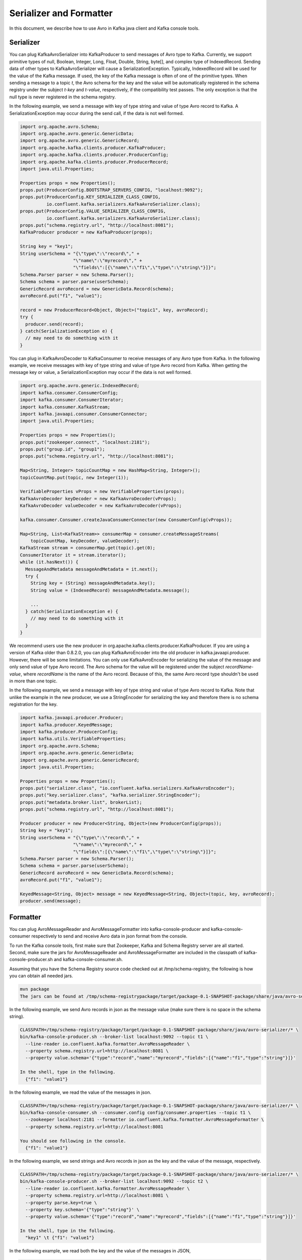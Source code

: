 Serializer and Formatter
========================

In this document, we describe how to use Avro in Kafka java client and Kafka console tools.

Serializer
----------

You can plug KafkaAvroSerializer into KafkaProducer to send messages of Avro type to Kafka.
Currently, we support primitive types of null, Boolean, Integer, Long, Float, Double, String,
byte[], and complex type of IndexedRecord. Sending data of other types to KafkaAvroSerializer will
cause a SerializationException. Typically, IndexedRecord will be used for the value of the Kafka
message. If used, the key of the Kafka message is often of one of the primitive types. When sending
a message to a topic *t*, the Avro schema for the key and the value will be automatically registered
in the schema registry under the subject *t-key* and *t-value*, respectively, if the compatibility
test passes. The only exception is that the null type is never registered in the schema registry.

In the following example, we send a message with key of type string and value of type Avro record
to Kafka. A SerializationException may occur during the send call, if the data is not well formed.

.. sourcecode:: bash

    import org.apache.avro.Schema;
    import org.apache.avro.generic.GenericData;
    import org.apache.avro.generic.GenericRecord;
    import org.apache.kafka.clients.producer.KafkaProducer;
    import org.apache.kafka.clients.producer.ProducerConfig;
    import org.apache.kafka.clients.producer.ProducerRecord;
    import java.util.Properties;

    Properties props = new Properties();
    props.put(ProducerConfig.BOOTSTRAP_SERVERS_CONFIG, "localhost:9092");
    props.put(ProducerConfig.KEY_SERIALIZER_CLASS_CONFIG,
              io.confluent.kafka.serializers.KafkaAvroSerializer.class);
    props.put(ProducerConfig.VALUE_SERIALIZER_CLASS_CONFIG,
              io.confluent.kafka.serializers.KafkaAvroSerializer.class);
    props.put("schema.registry.url", "http://localhost:8081");
    KafkaProducer producer = new KafkaProducer(props);

    String key = "key1";
    String userSchema = "{\"type\":\"record\"," +
                        "\"name\":\"myrecord\"," +
                        "\"fields\":[{\"name\":\"f1\",\"type\":\"string\"}]}";
    Schema.Parser parser = new Schema.Parser();
    Schema schema = parser.parse(userSchema);
    GenericRecord avroRecord = new GenericData.Record(schema);
    avroRecord.put("f1", "value1");

    record = new ProducerRecord<Object, Object>("topic1", key, avroRecord);
    try {
      producer.send(record);
    } catch(SerializationException e) {
      // may need to do something with it
    }

You can plug in KafkaAvroDecoder to KafkaConsumer to receive messages of any Avro type from Kafka.
In the following example, we receive messages with key of type string and value of type Avro record
from Kafka. When getting the message key or value, a SerializationException may occur if the data is
not well formed.

.. sourcecode:: bash

    import org.apache.avro.generic.IndexedRecord;
    import kafka.consumer.ConsumerConfig;
    import kafka.consumer.ConsumerIterator;
    import kafka.consumer.KafkaStream;
    import kafka.javaapi.consumer.ConsumerConnector;
    import java.util.Properties;

    Properties props = new Properties();
    props.put("zookeeper.connect", "localhost:2181");
    props.put("group.id", "group1");
    props.put("schema.registry.url", "http://localhost:8081");

    Map<String, Integer> topicCountMap = new HashMap<String, Integer>();
    topicCountMap.put(topic, new Integer(1));

    VerifiableProperties vProps = new VerifiableProperties(props);
    KafkaAvroDecoder keyDecoder = new KafkaAvroDecoder(vProps);
    KafkaAvroDecoder valueDecoder = new KafkaAvroDecoder(vProps);

    kafka.consumer.Consumer.createJavaConsumerConnector(new ConsumerConfig(vProps));

    Map<String, List<KafkaStream>> consumerMap = consumer.createMessageStreams(
        topicCountMap, keyDecoder, valueDecoder);
    KafkaStream stream = consumerMap.get(topic).get(0);
    ConsumerIterator it = stream.iterator();
    while (it.hasNext()) {
      MessageAndMetadata messageAndMetadata = it.next();
      try {
        String key = (String) messageAndMetadata.key();
        String value = (IndexedRecord) messageAndMetadata.message();

        ...
      } catch(SerializationException e) {
        // may need to do something with it
      }
    }

We recommend users use the new producer in org.apache.kafka.clients.producer.KafkaProducer. If
you are using a version of Kafka older than 0.8.2.0, you can plug KafkaAvroEncoder into the old
producer in kafka.javaapi.producer. However, there will be some limitations. You can only use
KafkaAvroEncoder for serializing the value of the message and only send value of type Avro record.
The Avro schema for the value will be registered under the subject *recordName-value*, where
*recordName* is the name of the Avro record. Because of this, the same Avro record type shouldn't
be used in more than one topic.

In the following example, we send a message with key of type string and value of type Avro record
to Kafka. Note that unlike the example in the new producer, we use a StringEncoder for serializing
the key and therefore there is no schema registration for the key.

.. sourcecode:: bash

    import kafka.javaapi.producer.Producer;
    import kafka.producer.KeyedMessage;
    import kafka.producer.ProducerConfig;
    import kafka.utils.VerifiableProperties;
    import org.apache.avro.Schema;
    import org.apache.avro.generic.GenericData;
    import org.apache.avro.generic.GenericRecord;
    import java.util.Properties;

    Properties props = new Properties();
    props.put("serializer.class", "io.confluent.kafka.serializers.KafkaAvroEncoder");
    props.put("key.serializer.class", "kafka.serializer.StringEncoder");
    props.put("metadata.broker.list", brokerList);
    props.put("schema.registry.url", "http://localhost:8081");

    Producer producer = new Producer<String, Object>(new ProducerConfig(props));
    String key = "key1";
    String userSchema = "{\"type\":\"record\"," +
                        "\"name\":\"myrecord\"," +
                        "\"fields\":[{\"name\":\"f1\",\"type\":\"string\"}]}";
    Schema.Parser parser = new Schema.Parser();
    Schema schema = parser.parse(userSchema);
    GenericRecord avroRecord = new GenericData.Record(schema);
    avroRecord.put("f1", "value1");

    KeyedMessage<String, Object> message = new KeyedMessage<String, Object>(topic, key, avroRecord);
    producer.send(message);

Formatter
---------

You can plug AvroMessageReader and AvroMessageFormatter into kafka-console-producer and
kafka-console-consumer respectively to send and receive Avro data in json format from the console.

To run the Kafka console tools, first make sure that Zookeeper, Kafka and Schema Registry server
are all started. Second, make sure the jars for AvroMessageReader and AvroMessageFormatter are
included in the classpath of kafka-console-producer.sh and kafka-console-consumer.sh.

Assuming that you have the Schema Registry source code checked out at /tmp/schema-registry, the
following is how you can obtain all needed jars.

.. sourcecode:: bash

   mvn package
   The jars can be found at /tmp/schema-registrypackage/target/package-0.1-SNAPSHOT-package/share/java/avro-serializer/

In the following example, we send Avro records in json as the message value (make sure there is no space in the schema string).

.. sourcecode:: bash

   CLASSPATH=/tmp/schema-registry/package/target/package-0.1-SNAPSHOT-package/share/java/avro-serializer/* \
   bin/kafka-console-producer.sh --broker-list localhost:9092 --topic t1 \
     --line-reader io.confluent.kafka.formatter.AvroMessageReader \
     --property schema.registry.url=http://localhost:8081 \
     --property value.schema='{"type":"record","name":"myrecord","fields":[{"name":"f1","type":"string"}]}'

   In the shell, type in the following.
     {"f1": "value1"}

In the following example, we read the value of the messages in json.

.. sourcecode:: bash

   CLASSPATH=/tmp/schema-registry/package/target/package-0.1-SNAPSHOT-package/share/java/avro-serializer/* \
   bin/kafka-console-consumer.sh --consumer.config config/consumer.properties --topic t1 \
     --zookeeper localhost:2181 --formatter io.confluent.kafka.formatter.AvroMessageFormatter \
     --property schema.registry.url=http://localhost:8081

   You should see following in the console.
     {"f1": "value1"}


In the following example, we send strings and Avro records in json as the key and the value of the
message, respectively.

.. sourcecode:: bash

   CLASSPATH=/tmp/schema-registry/package/target/package-0.1-SNAPSHOT-package/share/java/avro-serializer/* \
   bin/kafka-console-producer.sh --broker-list localhost:9092 --topic t2 \
     --line-reader io.confluent.kafka.formatter.AvroMessageReader \
     --property schema.registry.url=http://localhost:8081 \
     --property parse.key=true \
     --property key.schema='{"type":"string"}' \
     --property value.schema='{"type":"record","name":"myrecord","fields":[{"name":"f1","type":"string"}]}'

   In the shell, type in the following.
     "key1" \t {"f1": "value1"}

In the following example, we read both the key and the value of the messages in JSON,

.. sourcecode:: bash

   CLASSPATH=/tmp/schema-registry/package/target/package-0.1-SNAPSHOT-package/share/java/avro-serializer/* \
   bin/kafka-console-consumer.sh --consumer.config config/consumer.properties --topic t2 \
     --zookeeper localhost:2181 --formatter io.confluent.kafka.formatter.AvroMessageFormatter \
     --property schema.registry.url=http://localhost:8081 \
     --property print.key=true

   You should see following in the console.
      "key1" \t {"f1": "value1"}
